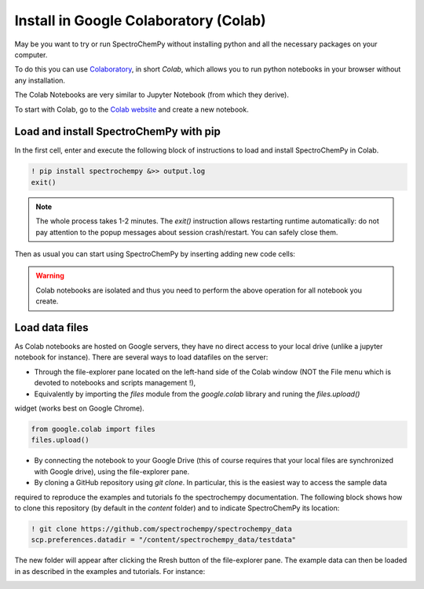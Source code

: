 .. _install_colab:

****************************************
Install in Google Colaboratory (Colab)
****************************************

May be you want to try or run SpectroChemPy without installing python and all the necessary packages on your computer.

To do this you can use `Colaboratory <https://colab.research.google.com/notebooks/intro.ipynb?hl=en#>`__,
in short `Colab`, which allows you to run python notebooks in your browser without any installation.

The Colab Notebooks are very similar to Jupyter Notebook (from which they derive).

To start with Colab, go to the `Colab website <https://colab.research.google.com/notebooks/intro.ipynb#recent=true>`_
and create a new notebook.

Load and install SpectroChemPy with pip
---------------------------------------

In the first cell, enter and execute the following block of instructions to load and install SpectroChemPy in Colab.

.. sourcecode:: ipython3

    ! pip install spectrochempy &>> output.log
    exit()

.. note::

  The whole process takes 1-2 minutes. The `exit()` instruction allows restarting runtime automatically: do not pay
  attention to the popup messages about session crash/restart. You can safely close them.

Then as usual you can start using SpectroChemPy by inserting adding new code cells:

.. image:: images/colab_1.png
       :alt: Colab windows

.. warning::

   Colab notebooks are isolated and thus you need to perform the above operation for all notebook you create.

Load data files
---------------
As Colab notebooks are hosted on Google servers, they have no direct access to your local drive
(unlike a jupyter notebook for instance). There are several ways to load datafiles on the server:

* Through the file-explorer pane located on the left-hand side of the Colab window (NOT the File menu which is devoted to notebooks and scripts management !),

* Equivalently by importing the `files` module from the `google.colab` library and runing the `files.upload()`
widget (works best on Google Chrome).

.. sourcecode:: ipython3

    from google.colab import files
    files.upload()

* By connecting the notebook to your Google Drive (this of course requires that your local files are synchronized with Google drive), using the file-explorer pane.

* By cloning a GitHub repository using `git clone`. In particular, this is the easiest way to access the sample data
required to reproduce the examples and tutorials fo the spectrochempy documentation. The following block shows
how to clone this repository (by default in the `\content` folder) and to indicate SpectroChemPy
its location:

.. sourcecode:: ipython3

    ! git clone https://github.com/spectrochempy/spectrochempy_data
    scp.preferences.datadir = "/content/spectrochempy_data/testdata"

The new folder will appear after clicking the Rresh button of the file-explorer pane. The example data can then be loaded in as described in the examples and tutorials.
For instance:

.. image:: images/colab_2.png
       :alt: Colab windows